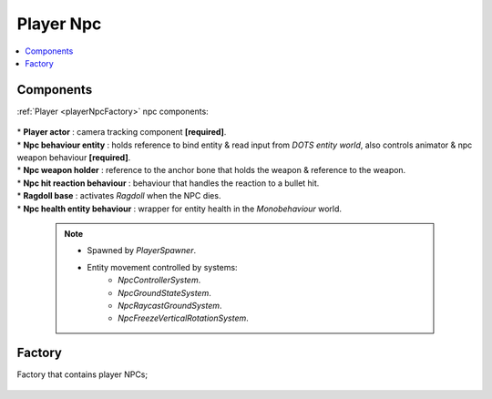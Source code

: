 .. _playerNpc:

Player Npc
=====

.. contents::
   :local:

Components
-------------------	

:ref:`Player <playerNpcFactory>` npc components:

	.. image:: /images/configs/player/PlayerNpcComponents.png
	
| * **Player actor** : camera tracking component **[required]**.
| * **Npc behaviour entity** : holds reference to bind entity & read input from `DOTS entity world`, also controls animator & npc weapon behaviour **[required]**.
| * **Npc weapon holder** : reference to the anchor bone that holds the weapon & reference to the weapon.
| * **Npc hit reaction behaviour** : behaviour that handles the reaction to a bullet hit.
| * **Ragdoll base** : activates `Ragdoll` when the NPC dies.
| * **Npc health entity behaviour** : wrapper for entity health in the `Monobehaviour` world.

	.. note::
	
		* Spawned by `PlayerSpawner`.
			.. image:: /images/configs/player/PlayerSpawner.png
		
		* Entity movement controlled by systems:
			* `NpcControllerSystem`.
			* `NpcGroundStateSystem`.
			* `NpcRaycastGroundSystem`.
			* `NpcFreezeVerticalRotationSystem`.
	
.. _playerNpcFactory:
	
Factory
-------------------	

Factory that contains player NPCs;

	.. image:: /images/configs/player/PlayerNpcFactory.png